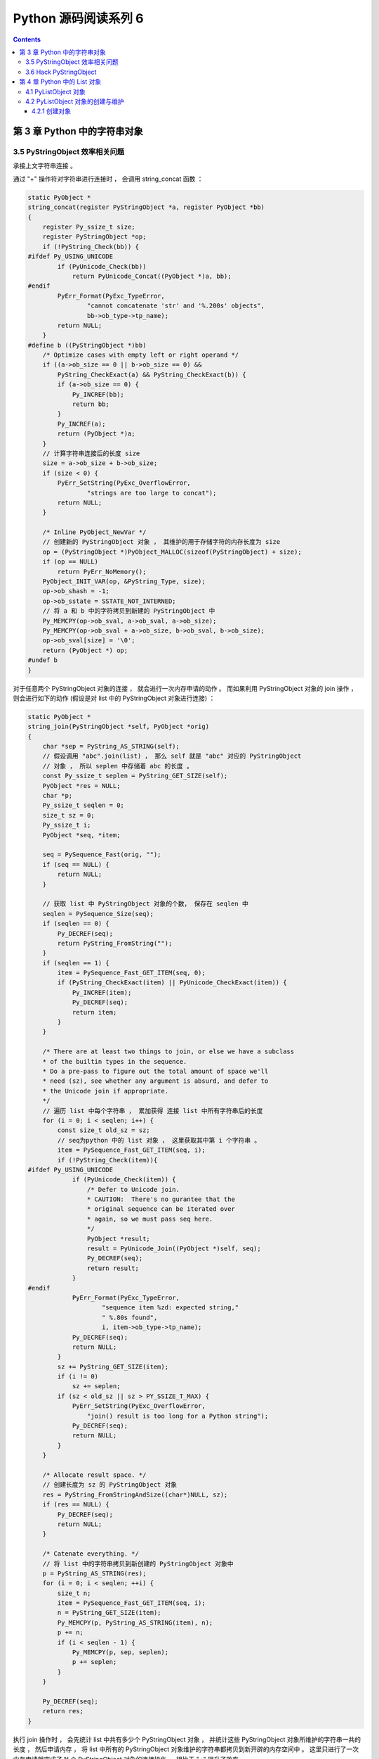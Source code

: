 ##############################################################################
Python 源码阅读系列 6
##############################################################################

.. contents::

******************************************************************************
第 3 章  Python 中的字符串对象
******************************************************************************

3.5 PyStringObject 效率相关问题
==============================================================================

承接上文字符串连接 。

通过 "+" 操作符对字符串进行连接时 ， 会调用 string_concat 函数 ：

.. code-block:: c 

    static PyObject *
    string_concat(register PyStringObject *a, register PyObject *bb)
    {
        register Py_ssize_t size;
        register PyStringObject *op;
        if (!PyString_Check(bb)) {
    #ifdef Py_USING_UNICODE
            if (PyUnicode_Check(bb))
                return PyUnicode_Concat((PyObject *)a, bb);
    #endif
            PyErr_Format(PyExc_TypeError,
                    "cannot concatenate 'str' and '%.200s' objects",
                    bb->ob_type->tp_name);
            return NULL;
        }
    #define b ((PyStringObject *)bb)
        /* Optimize cases with empty left or right operand */
        if ((a->ob_size == 0 || b->ob_size == 0) &&
            PyString_CheckExact(a) && PyString_CheckExact(b)) {
            if (a->ob_size == 0) {
                Py_INCREF(bb);
                return bb;
            }
            Py_INCREF(a);
            return (PyObject *)a;
        }
        // 计算字符串连接后的长度 size 
        size = a->ob_size + b->ob_size;
        if (size < 0) {
            PyErr_SetString(PyExc_OverflowError,
                    "strings are too large to concat");
            return NULL;
        }
        
        /* Inline PyObject_NewVar */
        // 创建新的 PyStringObject 对象 ， 其维护的用于存储字符的内存长度为 size
        op = (PyStringObject *)PyObject_MALLOC(sizeof(PyStringObject) + size);
        if (op == NULL)
            return PyErr_NoMemory();
        PyObject_INIT_VAR(op, &PyString_Type, size);
        op->ob_shash = -1;
        op->ob_sstate = SSTATE_NOT_INTERNED;
        // 将 a 和 b 中的字符拷贝到新建的 PyStringObject 中 
        Py_MEMCPY(op->ob_sval, a->ob_sval, a->ob_size);
        Py_MEMCPY(op->ob_sval + a->ob_size, b->ob_sval, b->ob_size);
        op->ob_sval[size] = '\0';
        return (PyObject *) op;
    #undef b
    }

对于任意两个 PyStringObject 对象的连接 ， 就会进行一次内存申请的动作 。 而如果利用 \
PyStringObject 对象的 join 操作 ， 则会进行如下的动作 (假设是对 list 中的 \
PyStringObject 对象进行连接) ：

.. code-block:: c  

    static PyObject *
    string_join(PyStringObject *self, PyObject *orig)
    {
        char *sep = PyString_AS_STRING(self);
        // 假设调用 "abc".join(list) ， 那么 self 就是 "abc" 对应的 PyStringObject 
        // 对象 ， 所以 seplen 中存储着 abc 的长度 。 
        const Py_ssize_t seplen = PyString_GET_SIZE(self);
        PyObject *res = NULL;
        char *p;
        Py_ssize_t seqlen = 0;
        size_t sz = 0;
        Py_ssize_t i;
        PyObject *seq, *item;

        seq = PySequence_Fast(orig, "");
        if (seq == NULL) {
            return NULL;
        }
        
        // 获取 list 中 PyStringObject 对象的个数， 保存在 seqlen 中
        seqlen = PySequence_Size(seq);
        if (seqlen == 0) {
            Py_DECREF(seq);
            return PyString_FromString("");
        }
        if (seqlen == 1) {
            item = PySequence_Fast_GET_ITEM(seq, 0);
            if (PyString_CheckExact(item) || PyUnicode_CheckExact(item)) {
                Py_INCREF(item);
                Py_DECREF(seq);
                return item;
            }
        }

        /* There are at least two things to join, or else we have a subclass
        * of the builtin types in the sequence.
        * Do a pre-pass to figure out the total amount of space we'll
        * need (sz), see whether any argument is absurd, and defer to
        * the Unicode join if appropriate.
        */
        // 遍历 list 中每个字符串 ， 累加获得 连接 list 中所有字符串后的长度
        for (i = 0; i < seqlen; i++) {
            const size_t old_sz = sz;
            // seq为python 中的 list 对象 ， 这里获取其中第 i 个字符串 。
            item = PySequence_Fast_GET_ITEM(seq, i);
            if (!PyString_Check(item)){
    #ifdef Py_USING_UNICODE
                if (PyUnicode_Check(item)) {
                    /* Defer to Unicode join.
                    * CAUTION:  There's no gurantee that the
                    * original sequence can be iterated over
                    * again, so we must pass seq here.
                    */
                    PyObject *result;
                    result = PyUnicode_Join((PyObject *)self, seq);
                    Py_DECREF(seq);
                    return result;
                }
    #endif
                PyErr_Format(PyExc_TypeError,
                        "sequence item %zd: expected string,"
                        " %.80s found",
                        i, item->ob_type->tp_name);
                Py_DECREF(seq);
                return NULL;
            }
            sz += PyString_GET_SIZE(item);
            if (i != 0)
                sz += seplen;
            if (sz < old_sz || sz > PY_SSIZE_T_MAX) {
                PyErr_SetString(PyExc_OverflowError,
                    "join() result is too long for a Python string");
                Py_DECREF(seq);
                return NULL;
            }
        }

        /* Allocate result space. */
        // 创建长度为 sz 的 PyStringObject 对象 
        res = PyString_FromStringAndSize((char*)NULL, sz);
        if (res == NULL) {
            Py_DECREF(seq);
            return NULL;
        }

        /* Catenate everything. */
        // 将 list 中的字符串拷贝到新创建的 PyStringObject 对象中 
        p = PyString_AS_STRING(res);
        for (i = 0; i < seqlen; ++i) {
            size_t n;
            item = PySequence_Fast_GET_ITEM(seq, i);
            n = PyString_GET_SIZE(item);
            Py_MEMCPY(p, PyString_AS_STRING(item), n);
            p += n;
            if (i < seqlen - 1) {
                Py_MEMCPY(p, sep, seplen);
                p += seplen;
            }
        }

        Py_DECREF(seq);
        return res;
    }

执行 join 操作时 ， 会先统计 list 中共有多少个 PyStringObject 对象 ， 并统计这些 \
PyStringObject 对象所维护的字符串一共的长度 ， 然后申请内存 ， 将 list 中所有的 \
PyStringObject 对象维护的字符串都拷贝到新开辟的内存空间中 。 这里只进行了一次内存申\
请就完成了 N 个 PyStringObject 对象的连接操作 。 相比于 "+" 提升了效率 。

通过在 string_concat 和 string_join 中添加输出代码 ， 可以清晰看到两种字符串连接的\
的区别 ：

.. image:: img/3-4.png

3.6 Hack PyStringObject
==============================================================================

对 PyStringObject 对象的运行时的行为进行两项观察 。 首先观察 intern 机制 ， 在 \
Python Interactive 环境中 ， 创建一个 PyStringObject 对象后 ， 会对这个 \
PyStringObject 对象进行 intern 操作 ， 因此期望内容相同的 PyStringObject 对象在 \
intern 后应该是同一个对象 ， 观察结果 ：

.. image:: img/3-5.png

通过在 string_length 中添加打印地址和引用计数的代码 ， 可以在 Python 运行期间获得\
每一个 PyStringObject 对象的地址及引用计数 (在 address 下一行输出的不是字符串的长\
度信息 ， 已将其更换为引用计数信息) 。 归于一般的字符串及单个字符 ， intern 机制最终\
会使不同的 PyStringObject* 指针指向相同的对象 。 

观察进行缓冲处理的字符对象 ， 同样在 string_length 中添加代码 ， 打印出缓冲池中从 \
a 到 e 的字符对象的引用计数信息 。 为了避免执行 len() 对引用计数的影响 ， 不会对 a \
到 e 的字符对象调用 len 操作 ， 而是对另外的 PyStringObject 对象调用 len 操作 ： 

.. code-block:: c 

    static Py_ssize_t
    string_length(PyStringObject *a)
    {
        return a->ob_size;
    }

上述代码是 string_length 函数的原始代码 ， 修改为如下 ：

.. code-block:: c 

    static void ShowCharacter()
    {
        char chA = 'a';
        PyStringObject** posA = characters + (unsigned short)chA;
        int i;
        char value[5];
        int refcnts[5];
        for (i=0; i<5; ++i)
        {
            PyStringObject* strObj = posA[i];
            value[i] = strObj->ob_sval[0];
            refcnts[i] = strObj->ob_refcnt;
        }
        printf(" value: ");
        for (i=0;i<5;++i)
        {
            printf("%c\t", value[i]);
        }
        printf("\nrefcnt: ");
        for (i=0;i<5;++i)
        {
            printf("%d\t", refcnts[i]);
        }
        printf("\n");
    }

图 3-6 展示了观察的结果 ， 在创建字符对象时 ， Python 确实只使用了缓冲池里的对象 ， \
没有创建新的对象 。 

.. image:: img/3-6.png

******************************************************************************
第 4 章  Python 中的 List 对象
******************************************************************************

PyListObject 是 Python 提供的对列表的抽象 ， 与 STL 中的 vector 神似 。 

4.1 PyListObject 对象
==============================================================================

PyListObject 对象可以有效地支持元素的插入 、 添加 、 删除等操作 ， 在 Python 的列\
表中 ， 无一例外存放的都是 PyObject* 指针 。 因此可以这样看待 Python 中的 \
PyListObject : vector<PyObject*> 。 

PyListObject 是一个变长对象 ， 因为不同的 list 中存储的元素个数会是不同的 。 与 \
PyStringObject 不同的是 ， PyListObject 对象支持插入删除等操作 ， 可以在运行时动态\
调整它所维护的内存和元素 ， 是一个可变对象 。 PyListObject 定义如下 ： 

.. code-block:: c 

    [Include/listobject.h]

    typedef struct {
        PyObject_VAR_HEAD
        /* Vector of pointers to list elements.  list[0] is ob_item[0], etc. */
        PyObject **ob_item;
        // ob_item 为指向元素列表的指针 ， 实际上 ， python 中的 list[0] 就是 
        // ob_item[0]
        /* ob_item contains space for 'allocated' elements.  The number
        * currently in use is ob_size.
        * Invariants:
        *     0 <= ob_size <= allocated
        *     len(list) == ob_size
        *     ob_item == NULL implies ob_size == allocated == 0
        * list.sort() temporarily sets allocated to -1 to detect mutations.
        *
        * Items must normally not be NULL, except during construction when
        * the list is not yet visible outside the function that builds it.
        */
        Py_ssize_t allocated;   //书中为 int allocated;
    } PyListObject;

PyListObject 的头部是一个 PyObject_VAR_HEAD ， 随后是一个类型为 PyObject** 的 \
ob_item ， 这个指针和紧接着的 allocated 数值正是维护元素列表 (PyObject* 列表) 的\
关键 。 指针指向了元素列表所在的内存块的首地址 ， 而 allocated 中则维护了当前列表中\
可容纳元素的总数 。 

PyObject_VAR_HEAD 中的 ob_size 和 allocated 都与 PyListObject 对象的内存管理有\
关 ， PyListObject 所采用的内存管理策略和 C++ 中 vector 采取的内存管理策略是一样\
的 。 并不是存多少东西就申请对应大小的内存 ， 每次需要申请内存的时候 ， \
PyListObject 总会申请一大块内存 ， 其大小记录在 allocated 中 ， 而其中实际被是用\
了的内存的数量则记录在 ob_size 中 。 如一个能容纳 10 个元素的 PyListObject 对象已\
经装入 5 个元素 ， 那么其 ob_size 为 5 ， allocated 为 10 。

一个 PyListObject 对象一定存在下列关系 ：

::

    0 <= ob_size <= allocated
    len(list) == ob_size
    ob_item == NULL 意味着 ob_size == allocated == 0

4.2 PyListObject 对象的创建与维护
==============================================================================

4.2.1 创建对象
------------------------------------------------------------------------------

Python 只提供了唯一的途径去创建一个列表 -- PyList_New 。 这个函数接受一个 size 参\
数 ， 运行可以创建一个 PyListObject 对象的同时指定该列表初始的元素个数 。 仅仅指定\
了元素的个数 ， 并没有指定元素是什么 。 看一下创建过程 。 

.. code-block:: c 

    [Objects/listobject.c]

    PyObject *
    PyList_New(Py_ssize_t size)
    {
        PyListObject *op;
        size_t nbytes;

        if (size < 0) {
            PyErr_BadInternalCall();
            return NULL;
        }
        // [1] : 内存数量计算 ， 溢出检查
        nbytes = size * sizeof(PyObject *);
        /* Check for overflow */
        if (nbytes / sizeof(PyObject *) != (size_t)size)
            return PyErr_NoMemory();
        
        // [2] : 为 PyListObject 对象申请空间
        if (num_free_lists) {
            // 缓冲池可用
            num_free_lists--;
            op = free_lists[num_free_lists];
            _Py_NewReference((PyObject *)op);
        } else {
            // 缓冲池不可用
            op = PyObject_GC_New(PyListObject, &PyList_Type);
            if (op == NULL)
                return NULL;
        }

        // [3] : 为 PyListObject 对象中维护的元素列表申请空间
        if (size <= 0)
            op->ob_item = NULL;
        else {
            op->ob_item = (PyObject **) PyMem_MALLOC(nbytes);
            if (op->ob_item == NULL) {
                Py_DECREF(op);
                return PyErr_NoMemory();
            }
            memset(op->ob_item, 0, nbytes);
        }
        op->ob_size = size;
        op->allocated = size;
        _PyObject_GC_TRACK(op);
        return (PyObject *) op;
    }

在 [1] 处会计算需要使用的内存总量 ， 因为 PyList_New 指定的仅仅是元素个数 ， 而不是\
元素实际将占用的内存空间 。 在此 Python 会检查指定的元素个数是否会大到使所需内存数量\
产生溢出的程度 ， 如果会产生溢出 ， 那么 Python 不会进行任何动作 。 

接着就是 Python 对列表对象的创建动作 。 Python 中的列表对象实际上是分为两部分的 ， \
一是 PyListObject 对象本身 ， 二是 PyListObject 对象维护的元素列表 。 这是两块分离\
的内存 ， 它们通过 ob_item 建立联系 。 

[2] 处创建新的 PyListObject 对象时 ， 使用了 Python 对象级缓冲池技术 。 创建 \
PyListObject 对象时 ， 首先检查缓冲池 free_lists 中是否有可用的对象 ， 如有则直接\
使用该可用对象 。 如果缓冲池中所有对象都不可用 ， 会通过 PyObject_GC_New 在系统堆\
中申请内存 ， 创建新的 PyListObject 对象 。 